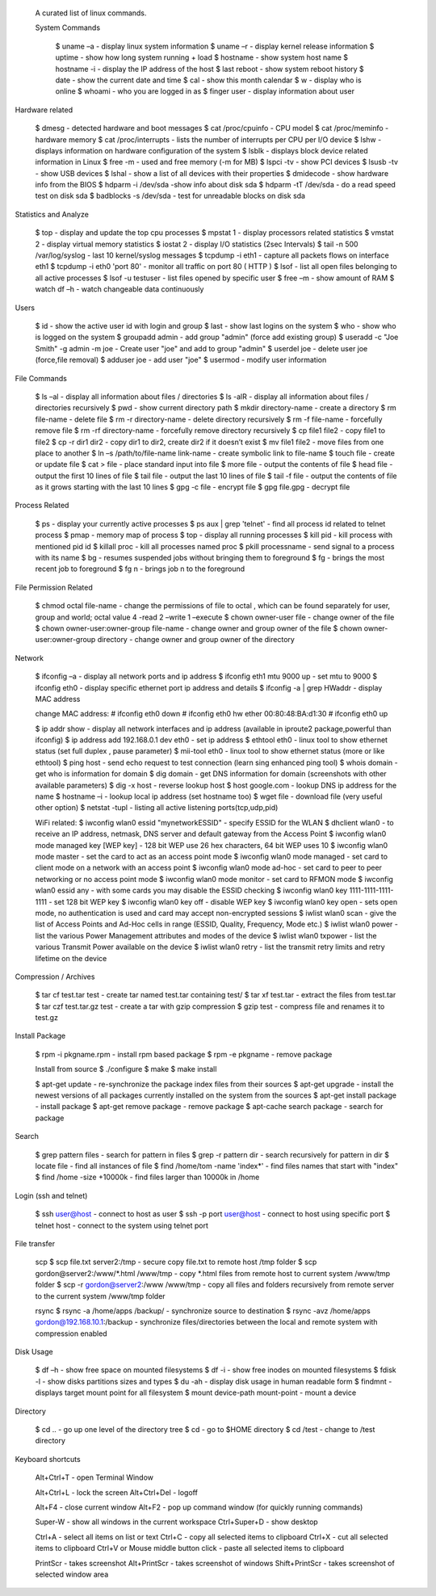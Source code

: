  A curated list of linux commands.
 
 System Commands

   $ uname –a - display linux system information 
   $ uname –r - display kernel release information 
   $ uptime - show how long system running + load 
   $ hostname - show system host name 
   $ hostname -i - display the IP address of the host 
   $ last reboot - show system reboot history 
   $ date - show the current date and time 
   $ cal - show this month calendar 
   $ w - display who is online
   $ whoami - who you are logged in as 
   $ finger user - display information about user

Hardware related

   $ dmesg - detected hardware and boot messages 
   $ cat /proc/cpuinfo - CPU model 
   $ cat /proc/meminfo - hardware memory 
   $ cat /proc/interrupts - lists the number of interrupts per CPU per I/O device 
   $ lshw - displays information on hardware configuration of the system 
   $ lsblk - displays block device related information in Linux 
   $ free -m - used and free memory (-m for MB)
   $ lspci -tv - show PCI devices 
   $ lsusb -tv - show USB devices 
   $ lshal - show a list of all devices with their properties 
   $ dmidecode - show hardware info from the BIOS
   $ hdparm -i /dev/sda -show info about disk sda 
   $ hdparm -tT /dev/sda - do a read speed test on disk sda 
   $ badblocks -s /dev/sda - test for unreadable blocks on disk sda

Statistics and Analyze

   $ top - display and update the top cpu processes
   $ mpstat 1 - display processors related statistics 
   $ vmstat 2 - display virtual memory statistics 
   $ iostat 2 - display I/O statistics (2sec Intervals)
   $ tail -n 500 /var/log/syslog - last 10 kernel/syslog messages
   $ tcpdump -i eth1 - capture all packets flows on interface eth1 
   $ tcpdump -i eth0 'port 80' - monitor all traffic on port 80 ( HTTP ) 
   $ lsof - list all open files belonging to all active processes
   $ lsof -u testuser - list files opened by specific user 
   $ free –m - show amount of RAM 
   $ watch df –h - watch changeable data continuously

Users

   $ id - show the active user id with login and group
   $ last - show last logins on the system 
   $ who - show who is logged on the system
   $ groupadd admin - add group "admin" (force add existing group) 
   $ useradd -c "Joe Smith" -g admin -m joe - Create user "joe" and add to group "admin"
   $ userdel joe - delete user joe (force,file removal) 
   $ adduser joe - add user "joe" 
   $ usermod - modify user information

File Commands

   $ ls –al - display all information about files / directories
   $ ls -alR - display all information about files / directories recursively
   $ pwd - show current directory path
   $ mkdir directory-name - create a directory
   $ rm file-name - delete file
   $ rm -r directory-name - delete directory recursively 
   $ rm -f file-name - forcefully remove file 
   $ rm -rf directory-name - forcefully remove directory recursively 
   $ cp file1 file2 - copy file1 to file2 
   $ cp -r dir1 dir2 - copy dir1 to dir2, create dir2 if it doesn’t exist 
   $ mv file1 file2 - move files from one place to another
   $ ln –s /path/to/file-name link-name - create symbolic link to file-name
   $ touch file - create or update file 
   $ cat > file - place standard input into file
   $ more file - output the contents of file 
   $ head file - output the first 10 lines of file
   $ tail file - output the last 10 lines of file
   $ tail -f file - output the contents of file as it grows starting with the last 10 lines 
   $ gpg -c file - encrypt file
   $ gpg file.gpg - decrypt file

Process Related

   $ ps - display your currently active processes
   $ ps aux | grep 'telnet' - find all process id related to telnet process 
   $ pmap - memory map of process 
   $ top - display all running processes 
   $ kill pid - kill process with mentioned pid id
   $ killall proc - kill all processes named proc 
   $ pkill processname - send signal to a process with its name 
   $ bg - resumes suspended jobs without bringing them to foreground 
   $ fg - brings the most recent job to foreground 
   $ fg n - brings job n to the foreground

File Permission Related

   $ chmod octal file-name - change the permissions of file to octal , which can be found separately for user, group and world; octal value 4 -read 2 –write 1 –execute
   $ chown owner-user file - change owner of the file 
   $ chown owner-user:owner-group file-name - change owner and group owner of the file 
   $ chown owner-user:owner-group directory - change owner and group owner of the directory

Network

   $ ifconfig –a - display all network ports and ip address
   $ ifconfig eth1 mtu 9000 up - set mtu to 9000
   $ ifconfig eth0 - display specific ethernet port ip address and details 
   $ ifconfig -a | grep HWaddr - display MAC address

   change MAC address:
   # ifconfig eth0 down
   # ifconfig eth0 hw ether 00:80:48:BA:d1:30
   # ifconfig eth0 up

   $ ip addr show - display all network interfaces and ip address (available in iproute2 package,powerful than ifconfig) 
   $ ip address add 192.168.0.1 dev eth0 - set ip address 
   $ ethtool eth0 - linux tool to show ethernet status (set full duplex , pause parameter) 
   $ mii-tool eth0 - linux tool to show ethernet status (more or like ethtool) 
   $ ping host - send echo request to test connection (learn sing enhanced ping tool)
   $ whois domain - get who is information for domain 
   $ dig domain - get DNS information for domain (screenshots with other available parameters) 
   $ dig -x host - reverse lookup host 
   $ host google.com - lookup DNS ip address for the name
   $ hostname –i - lookup local ip address (set hostname too) 
   $ wget file - download file (very useful other option) 
   $ netstat -tupl - listing all active listening ports(tcp,udp,pid) 

   WiFi related:
   $ iwconfig wlan0 essid "mynetworkESSID" - specify ESSID for the WLAN
   $ dhclient wlan0 - to receive an IP address, netmask, DNS server and default gateway from the Access Point
   $ iwconfig wlan0 mode managed key [WEP key] - 128 bit WEP use 26 hex characters, 64 bit WEP uses 10
   $ iwconfig wlan0 mode master - set the card to act as an access point mode
   $ iwconfig wlan0 mode managed - set card to client mode on a network with an access point
   $ iwconfig wlan0 mode ad-hoc - set card to peer to peer networking or no access point mode
   $ iwconfig wlan0 mode monitor - set card to RFMON mode
   $ iwconfig wlan0 essid any - with some cards you may  disable the ESSID checking
   $ iwconfig wlan0 key 1111-1111-1111-1111 - set 128 bit WEP key
   $ iwconfig wlan0 key off - disable WEP key
   $ iwconfig wlan0 key open - sets open mode, no authentication is used and card may accept non-encrypted sessions
   $ iwlist wlan0 scan - give the list of Access Points and Ad-Hoc cells in range (ESSID, Quality, Frequency, Mode etc.)
   $ iwlist wlan0 power - list the various Power Management attributes and modes of the device
   $ iwlist wlan0 txpower - list the various Transmit Power available on the device
   $ iwlist wlan0 retry - list the transmit retry limits and retry lifetime on the device

Compression / Archives

   $ tar cf test.tar test - create tar named test.tar containing test/ 
   $ tar xf test.tar - extract the files from test.tar 
   $ tar czf test.tar.gz test - create a tar with gzip compression 
   $ gzip test - compress file and renames it to test.gz

Install Package

   $ rpm -i pkgname.rpm - install rpm based package
   $ rpm -e pkgname - remove package 

   Install from source 
   $ ./configure 
   $ make 
   $ make install

   $ apt-get update - re-synchronize the package index files from their sources
   $ apt-get upgrade - install the newest versions of all packages currently installed on the system from the sources
   $ apt-get install package - install package
   $ apt-get remove package - remove package
   $ apt-cache search package - search for package

Search

   $ grep pattern files - search for pattern in files 
   $ grep -r pattern dir - search recursively for pattern in dir 
   $ locate file - find all instances of file 
   $ find /home/tom -name 'index*' - find files names that start with "index"
   $ find /home -size +10000k - find files larger than 10000k in /home

Login (ssh and telnet)

   $ ssh user@host - connect to host as user 
   $ ssh -p port user@host - connect to host using specific port 
   $ telnet host - connect to the system using telnet port

File transfer

   scp
   $ scp file.txt server2:/tmp  - secure copy file.txt to remote host /tmp folder
   $ scp gordon@server2:/www/*.html /www/tmp - copy *.html files from remote host to current system /www/tmp folder 
   $ scp -r gordon@server2:/www /www/tmp - copy all files and folders recursively from remote server to the current system /www/tmp folder 

   rsync 
   $ rsync -a /home/apps /backup/ - synchronize source to destination 
   $ rsync -avz /home/apps gordon@192.168.10.1:/backup - synchronize files/directories between the local and remote system with compression enabled

Disk Usage

   $ df –h - show free space on mounted filesystems
   $ df -i - show free inodes on mounted filesystems 
   $ fdisk -l - show disks partitions sizes and types 
   $ du -ah - display disk usage in human readable form
   $ findmnt - displays target mount point for all filesystem
   $ mount device-path mount-point - mount a device

Directory

   $ cd .. - go up one level of the directory tree
   $ cd - go to $HOME directory 
   $ cd /test - change to /test directory

Keyboard shortcuts

   Alt+Ctrl+T - open Terminal Window

   Alt+Ctrl+L - lock the screen
   Alt+Ctrl+Del - logoff

   Alt+F4 - close current window
   Alt+F2 - pop up command window (for quickly running commands)

   Super-W  - show all windows in the current workspace
   Ctrl+Super+D - show desktop

   Ctrl+A - select all items on list or text
   Ctrl+C - copy all selected items to clipboard
   Ctrl+X - cut all selected items to clipboard
   Ctrl+V or Mouse middle button click - paste all selected items to clipboard

   PrintScr - takes screenshot
   Alt+PrintScr - takes screenshot of windows
   Shift+PrintScr - takes screenshot of selected window area
